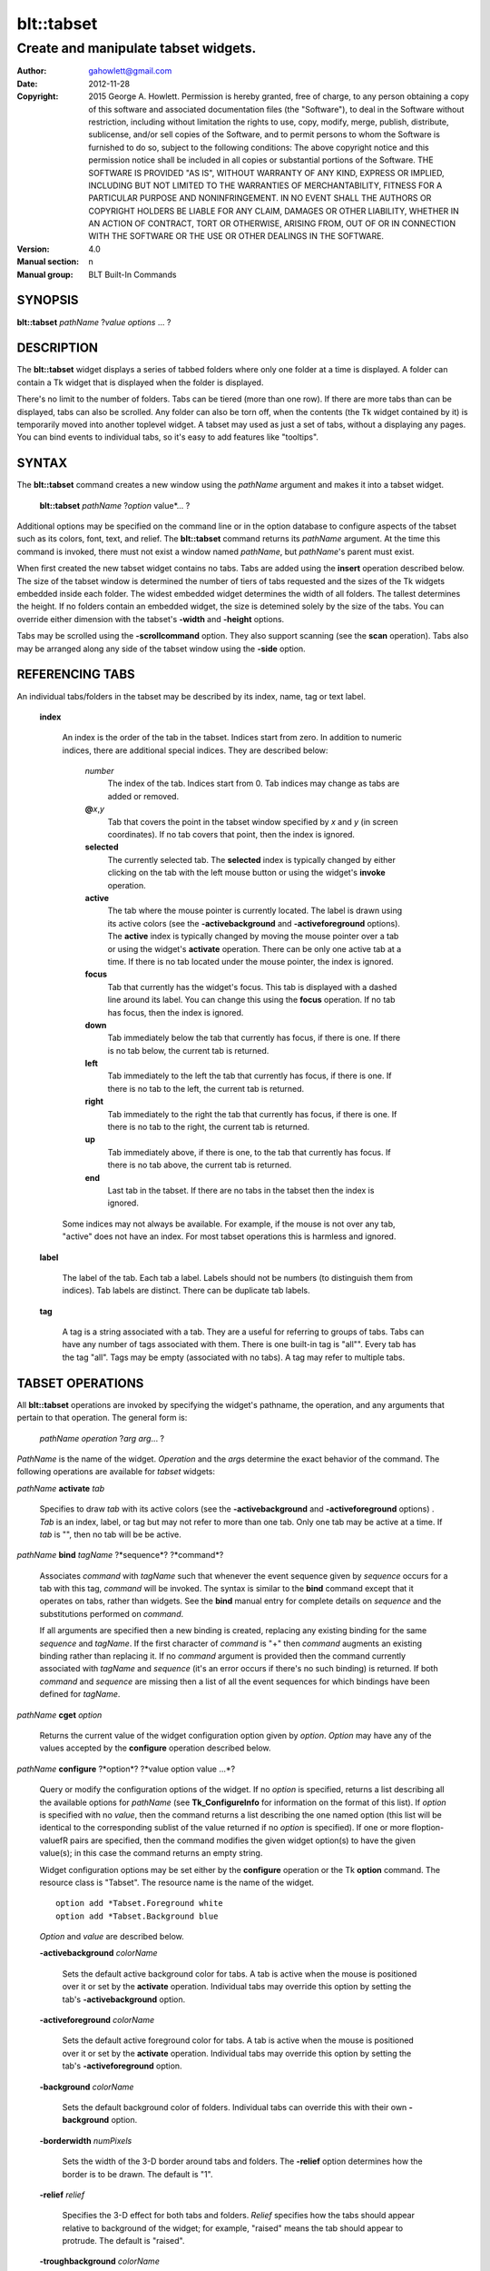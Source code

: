 
===============
blt::tabset
===============

-------------------------------------
Create and manipulate tabset widgets.
-------------------------------------

:Author: gahowlett@gmail.com
:Date:   2012-11-28
:Copyright: 2015 George A. Howlett.
        Permission is hereby granted, free of charge, to any person
	obtaining a copy of this software and associated documentation
	files (the "Software"), to deal in the Software without
	restriction, including without limitation the rights to use, copy,
	modify, merge, publish, distribute, sublicense, and/or sell copies
	of the Software, and to permit persons to whom the Software is
	furnished to do so, subject to the following conditions:
	The above copyright notice and this permission notice shall be
	included in all copies or substantial portions of the Software.
	THE SOFTWARE IS PROVIDED "AS IS", WITHOUT WARRANTY OF ANY KIND,
	EXPRESS OR IMPLIED, INCLUDING BUT NOT LIMITED TO THE WARRANTIES OF
	MERCHANTABILITY, FITNESS FOR A PARTICULAR PURPOSE AND
	NONINFRINGEMENT. IN NO EVENT SHALL THE AUTHORS OR COPYRIGHT HOLDERS
	BE LIABLE FOR ANY CLAIM, DAMAGES OR OTHER LIABILITY, WHETHER IN AN
	ACTION OF CONTRACT, TORT OR OTHERWISE, ARISING FROM, OUT OF OR IN
	CONNECTION WITH THE SOFTWARE OR THE USE OR OTHER DEALINGS IN THE
	SOFTWARE.
:Version: 4.0
:Manual section: n
:Manual group: BLT Built-In Commands

.. TODO: authors and author with name <email>

SYNOPSIS
--------

**blt::tabset** *pathName* ?\ *value* *options* ... ?

DESCRIPTION
-----------

The **blt::tabset** widget displays a series of tabbed folders where only one
folder at a time is displayed. A folder can contain a Tk widget that is
displayed when the folder is displayed.

There's no limit to the number of folders.  Tabs can be tiered (more than
one row).  If there are more tabs than can be displayed, tabs can also be
scrolled.  Any folder can also be torn off, when the contents (the Tk
widget contained by it) is temporarily moved into another toplevel widget.
A tabset may used as just a set of tabs, without a displaying any pages.
You can bind events to individual tabs, so it's easy to add features like
"tooltips".

SYNTAX
------

The **blt::tabset** command creates a new window using the *pathName*
argument and makes it into a tabset widget.

  **blt::tabset** *pathName* ?\ *option* value*\ ... ?

Additional options may be specified on the command line or in the option
database to configure aspects of the tabset such as its colors, font, text,
and relief.  The **blt::tabset** command returns its *pathName* argument.  At
the time this command is invoked, there must not exist a window named
*pathName*, but *pathName*'s parent must exist.

When first created the new tabset widget contains no tabs.  Tabs are added
using the **insert** operation described below.  The size of the tabset
window is determined the number of tiers of tabs requested and the sizes of
the Tk widgets embedded inside each folder.  The widest embedded widget
determines the width of all folders. The tallest determines the height.  If
no folders contain an embedded widget, the size is detemined solely by the
size of the tabs.  You can override either dimension with the tabset's
**-width** and **-height** options.

Tabs may be scrolled using the **-scrollcommand** option.  They also
support scanning (see the **scan** operation).  Tabs also may be arranged
along any side of the tabset window using the **-side** option.

REFERENCING TABS
----------------

An individual tabs/folders in the tabset may be described by its index, 
name, tag or text label.  

  **index**

    An index is the order of the tab in the tabset.  Indices start from zero.
    In addition to numeric indices, there are additional special indices.
    They are described below:

      *number* 
	The index of the tab.  Indices start from 0.  Tab indices may
	change as tabs are added or removed.

      **@**\ *x*\ ,\ *y*
	Tab that covers the point in the tabset window
	specified by *x* and *y* (in screen coordinates).  If no
	tab covers that point, then the index is ignored.

      **selected** 
	The currently selected tab.  The **selected** index is 
	typically changed by either clicking on the tab with the left mouse 
	button or using the widget's **invoke** operation.

      **active** 
	The tab where the mouse pointer is currently located.  The label is
	drawn using its active colors (see the **-activebackground** and
	**-activeforeground** options).  The **active** index is typically
	changed by moving the mouse pointer over a tab or using the widget's
	**activate** operation. There can be only one active tab at a time.  If
	there is no tab located under the mouse pointer, the index is ignored.

      **focus** 
        Tab that currently has the widget's focus.  This tab is displayed with a
        dashed line around its label.  You can change this using the **focus**
        operation. If no tab has focus, then the index is ignored.

      **down** 
	Tab immediately below the tab that currently has focus,
	if there is one. If there is no tab below, the current 
	tab is returned.

      **left**
        Tab immediately to the left the tab that currently has focus, if there
        is one.  If there is no tab to the left, the current tab is returned.

      **right** 
        Tab immediately to the right the tab that currently has focus, if there
        is one. If there is no tab to the right, the current tab is returned.

      **up** 
        Tab immediately above, if there is one, to the tab that currently has
        focus. If there is no tab above, the current tab is returned.

      **end**
        Last tab in the tabset.  If there are no tabs in the tabset then the
        index is ignored.

    Some indices may not always be available.  For example, if the mouse is not
    over any tab, "active" does not have an index.  For most tabset operations
    this is harmless and ignored.

  **label**

    The label of the tab.  Each tab a label.  Labels should not be numbers
    (to distinguish them from indices). Tab labels are distinct.  There can
    be duplicate tab labels.

  **tag**

    A tag is a string associated with a tab.  They are a useful for
    referring to groups of tabs. Tabs can have any number of tags
    associated with them.  There is one built-in tag is "all"".  Every tab
    has the tag "all".  Tags may be empty (associated with no tabs).  A tag
    may refer to multiple tabs.


TABSET OPERATIONS
-----------------

All **blt::tabset** operations are invoked by specifying the widget's
pathname, the operation, and any arguments that pertain to that
operation.  The general form is:

  *pathName* *operation* ?\ *arg* *arg*\ ... ?

*PathName* is the name of the widget. *Operation* and the *arg*\ s
determine the exact behavior of the command.  The following operations are
available for *tabset* widgets:

*pathName* **activate** *tab* 

  Specifies to draw *tab* with its active colors (see the
  **-activebackground** and **-activeforeground** options) . *Tab* is
  an index, label, or tag but may not refer to more than one tab.  Only one
  tab may be active at a time.  If *tab* is "", then no tab will be be
  active.

*pathName* **bind** *tagName* ?*sequence*? ?*command*? 

  Associates *command* with *tagName* such that whenever the event sequence
  given by *sequence* occurs for a tab with this tag, *command* will be
  invoked.  The syntax is similar to the **bind** command except that it
  operates on tabs, rather than widgets. See the **bind** manual entry for
  complete details on *sequence* and the substitutions performed on
  *command*.
  
  If all arguments are specified then a new binding is created, replacing
  any existing binding for the same *sequence* and *tagName*.  If the first
  character of *command* is "+" then *command* augments an existing binding
  rather than replacing it.  If no *command* argument is provided then the
  command currently associated with *tagName* and *sequence* (it's an error
  occurs if there's no such binding) is returned.  If both *command* and
  *sequence* are missing then a list of all the event sequences for which
  bindings have been defined for *tagName*.

*pathName* **cget** *option*

  Returns the current value of the widget configuration option given by
  *option*.  *Option* may have any of the values accepted by the
  **configure** operation described below.

*pathName* **configure** ?*option*? ?*value option value ...*?

  Query or modify the configuration options of the widget.  If no *option*
  is specified, returns a list describing all the available options for
  *pathName* (see **Tk_ConfigureInfo** for information on the format of
  this list).  If *option* is specified with no *value*, then the command
  returns a list describing the one named option (this list will be
  identical to the corresponding sublist of the value returned if no
  *option* is specified).  If one or more \fIoption\-value\fR pairs are
  specified, then the command modifies the given widget option(s) to have
  the given value(s); in this case the command returns an empty string.

  Widget configuration options may be set either by the **configure** 
  operation or the Tk **option** command.  The resource class
  is "Tabset".  The resource name is the name of the widget.

  ::

     option add *Tabset.Foreground white
     option add *Tabset.Background blue

  *Option* and *value* are described below.

  **-activebackground** *colorName*

    Sets the default active background color for tabs.  A tab is active
    when the mouse is positioned over it or set by the **activate**
    operation.  Individual tabs may override this option by setting the
    tab's **-activebackground** option.

  **-activeforeground** *colorName*

    Sets the default active foreground color for tabs.  A tab is active
    when the mouse is positioned over it or set by the **activate**
    operation.  Individual tabs may override this option by setting the
    tab's **-activeforeground** option.

  **-background** *colorName*

    Sets the default background color of folders.  Individual tabs can
    override this with their own **-background** option.

  **-borderwidth** *numPixels*

    Sets the width of the 3\-D border around tabs and folders. The
    **-relief** option determines how the border is to be drawn.  The
    default is "1".

  **-relief** *relief*

    Specifies the 3-D effect for both tabs and folders.  *Relief* specifies
    how the tabs should appear relative to background of the widget; for
    example, "raised" means the tab should appear to protrude.  The default
    is "raised".

  **-troughbackground** *colorName*

    Sets the background color of the trough under the tabs.  

  **-outerborderwidth** *numPixels*

    Sets the width of the 3\-D border around the outside edge of the
    widget.  The **-relief** option determines how the border is to be
    drawn.  The default is "0".

  **-outerpad** *numPixels*

    Sets the amount of padding between the highlight ring on the outer edge
    of the tabset and the folder.  The default is "0".

  **-outerrelief** *relief*

    Specifies the 3-D effect for the tabset widget.  *Relief* specifies how
    the tabset should appear relative to widget that it is packed into; for
    example, "raised" means the tabset should appear to protrude.  The
    default is "sunken".

  **-cursor** *cursor*

    Specifies the widget's cursor.  The default cursor is "".

  **-dashes** *dashList*

    Sets the dash style of the focus outline.  When a tab has the widget's
    focus, it is drawn with a dashed outline around its label.  *DashList*
    is a list of up to 11 numbers that alternately represent the lengths of
    the dashes and gaps on the cross hair lines.  Each number must be
    between 1 and 255.  If *dashList* is "", the outline will be a solid
    line.  The default value is "5 2".

  **-font** *fontName*

    Sets the default font for the text in tab labels.  Individual tabs may
    override this by setting the tab's **-font** option.  The default value
    is "Arial 9".

  **-foreground** *color* 

    Sets the default color of tab labels.  Individual tabs may override
    this option by setting the tab's **-foreground** option.  The default
    value is "black".

  **-gap** *numPixels*

    Sets the gap (in pixels) between tabs.  The default value is "2".

  **-height** *numPixels*

    Specifies the requested height of widget.  If *numPixels* is 0, then the
    height of the widget will be calculated based on the size the tabs and
    their pages.  The default is "0".

  **-highlightbackground**  *colorName*

    Sets the color to display in the traversal highlight region when the
    tabset does not have the input focus.

  **-highlightcolor** *color*

    Sets the color to use for the traversal highlight rectangle that is
    drawn around the widget when it has the input focus.  The default is
    "black".

  **-highlightthickness** *numPixels*

   Sets the width of the highlight rectangle to draw around the outside of
   the widget when it has the input focus. *NumPixels* is a non-negative
   value and may have any of the forms acceptable to **Tk_GetPixels**.  If
   the value is zero, no focus highlight is drawn around the widget.  The
   default is "2".

  **-pageheight** *numPixels*

    Sets the requested height of the page.  The page is the area under the
    tab used to display the page contents.  If *numPixels* is "0", the
    maximum height of all embedded tab windows is used.  The default is
    "0".

  **-pagewidth** *numPixels*

    Sets the requested width of the page.  The page is the area under the
    tab used to display the page contents.  If *numPixels* is "0", the
    maximum width of all embedded tab windows is used.  The default is "0".

  **-perforationcommand** *string*

    Specifies a Tcl script to be invoked to tear off the current page in
    the tabset. This command is typically invoked when left mouse button is
    released over the tab perforation.  The default action is to tear-off
    the page and place it into a new toplevel window.

  **-rotate** *angle*

    Specifies the degrees to rotate text in tab labels.  *Angle* is a real
    value representing the number of degrees to rotate the text labels.
    The default is "0.0" degrees.

  **-tabwidth** *width*

    Indicates the width of each tab.  *Width* can be one of the
    following:

      variable
        The width of the tab is determined by its text and image.

      same
        The width of every tab is the maximum size.

      pixels
        The width of the tab is set to \fIpixels\R. 
        *Pixels* is a positive screen distance.

    The default is "same".

  **-scrollcommand** *string*

    Specifies the prefix for a command for communicating with scrollbars.
    Whenever the view in the widget's window changes, the widget will
    generate a Tcl command by concatenating the scroll command and two
    numbers.  If this option is not specified, then no command will be
    executed.

  **-scrollincrement** *numPixels*

    Sets the smallest number of pixels to scroll the tabs.  If *numPixels*
    is greater than 0, this sets the units for scrolling (e.g., when you
    the change the view by clicking on the left and right arrows of a
    scrollbar).

  **-selectbackground** *colorName*

    Sets the color to use when displaying background of the selected
    tab. Individual tabs can override this option by setting the tab's
    **-selectbackground** option.

  **-selectcommand** *string*

    Specifies a default Tcl script to be associated with tabs.  This
    command is typically invoked when left mouse button is released over
    the tab.  Individual tabs may override this with the tab's **-command**
    option. The default value is "".

  **-selectforeground** *colorName*

    Sets the default color of the selected tab's text label.  Individual
    tabs can override this option by setting the tab's
    **-selectforeground** option. The default value is "black".

  **-selectpad** *numPixels*

    Specifies extra padding to be displayed around the selected tab.  The
    default value is "3".

  **-side** side

    Specifies the side of the widget to place tabs.  *Side* can be any of
    the following values.

      **top**
	Tabs are drawn along the top.
      **left**
	Tabs are drawn along the left side.
      **right**
	Tabs are drawn along the right side.
      **both**
	Tabs are drawn along the bottom side.

   The default value is "top".

**-slant** *tabSide*

    Specifies if the tabs should be slanted 45 degrees on the left and/or
    right sides. *TabSide* can be any of the following values.

      **none**
	Tabs are drawn as a rectangle.  
      **left**
	The left side of the tab is slanted.  
      **right**
	The right side of the tab is slanted.  
      **both**
	Boths sides of the tab are slanted.

    The default is "none".

  **-takefocus** *focus* 

    Provides information used when moving the focus from window to window
    via keyboard traversal (e.g., Tab and Shift-Tab).  If *focus* is "0",
    this means that this window should be skipped entirely during keyboard
    traversal.  "1" means that the this window should always receive the
    input focus.  An empty value means that the traversal scripts decide
    whether to focus on the window.  The default is "1".

  **-tearoff** *boolean*

  **-textside** *side*

    If both images and text are specified for a tab, this option determines
    on which side of the tab the text is to be displayed. The valid sides
    are "left", "right", "top", and "bottom".  The default value is "left".

  **-tiers** *numTiers*

    Specifies the maximum number of tiers to use to display the tabs.  The
    default value is "1".  

  **-width** *numPixels*

    Specifies the requested width of the widget.  *NumPixels* is a
    non-negative value and may have any of the forms accept able to
    Tk_GetPixels.  If *numPixels* is "0", then the width of the widget will
    be calculated based on the size the tabs and their pages.  The default
    is "0".

*pathName* **delete** ?\ *tab* ... ?

  Deletes one or more tabs from the tabset.  *Tab* may be an index,
  tag, name, or label and may refer to multiple tabs.

*pathName* **focus** *tab*

  Specifies *tab* to get the widget's focus.  The tab is displayed with
  a dashed line around its label. *Tab* may be an index, tag, name, or
  label but may not reference more than one tab.

*pathName* **get** *tab*

  Returns the label of the *tab*.  The value of *index* may be in any
  form described in the section `INDICES`_.

*pathName* **index** ?\ *flag* ? *string* 

  Returns the node id of the tab specified by *string*.  If *flag* is
  **-name**, then *string* is the name of a tab.  If *flag* is **-index**,
  *string* is an index such as "active" or "focus".  If *flag* isn't
  specified, it defaults to **-index**.

*pathName* **insert** *position* ?\ *tabName* ? ?\ *option* *value* ... ?

  Inserts a new tab into *pathName*.  The new tab is inserted before the
  tab given by *position*.  *Position* is either a number, indicating where
  in the list the new tab should be added, or **end**, indicating that the
  new tab is to be added the end of the list.  *TabName* is the name of the
  tab. If no *tab* argument is given, then a name is generated in the
  form "tabN".  Returns the name of the new tab.

*pathName* **invoke** *tab*

  Selects *tab*, displaying its folder in the tabset.  In addtion the TCL
  command associated with the tab (see the tabset's **-selectcommand**
  option or the tab's **-command** option) is invoked, if there is one.
  *Tab* may be an index, tag, or label but may not refer to more than one
  tab.  This command is ignored if the tab's state (see the **-state**
  option) is "disabled".

*pathName* **move** *tab* *how* *destTab*

  Moves the *tab* to a new position in the tabset. *How* is either
  "before" or "after". It indicates whether the *tab* is moved
  before or after *destTab*.

*pathName* **nearest** *x* *y*

  Returns the name of the tab nearest to given X-Y screen coordinate.

*pathName* **perforation highlight** *tab* *boolean*

*pathName* **perforation invoke** *tab*

  Invokes the command specified for perforations (see the
  **-perforationcommand** widget option). Typically this command places the
  page into a top level widget. The name of the toplevel is in the form
  "*pathName*-*tab*".  This command is ignored if the tab's state (see the
  **-state** option) is disabled.

*pathName* **scan mark** *x y*

  Records *x* and *y* and the current view in the tabset window; used with
  later **scan dragto** commands.  Typically this command is associated
  with a mouse button press in the widget.  It returns an empty string.

*pathName* **scan dragto** *x y*.

  This command computes the difference between its *x* and *y* arguments
  and the *x* and *y* arguments to the last **scan mark** command for the
  widget.  It then adjusts the view by 10 times the difference in
  coordinates.  This command is typically associated with mouse motion
  events in the widget, to produce the effect of dragging the list at high
  speed through the window.  The return value is an empty string.


*pathName* **see** *tab* 

  Scrolls the tabset so that the tab *tab* is visible in the widget's
  window.

*pathName* **size**

  Returns the number of tabs in the tabset.

*pathName* **tab cget** *tab* *option*

  Returns the current value of the configuration option given by *option*
  for tab *tab*.  *Option* may have any of the values accepted by the **tab
  configure** operation described below.

*pathName* **tab configure** *tab* ?\ *option* ? ?\ *value* *option* ...\ ?

  Query or modify the configuration options of one or more tabs.  More than
  one tab can be configured if *tab* refers to multiple tabs.  If no
  *option* is specified, this operation returns a list describing all the
  available options for *tab*.

  If *option* is specified, but not *value*, then a list describing the one
  named option is returned.  If one or more \fIoption\-value\fR pairs are
  specified, then each named tab (specified by *tab*) will have its
  configurations option(s) set the given value(s).  In this last case, the
  empty string is returned.  

  In addition to the **configure** operation, widget configuration
  options may also be set by the Tk **option** command.  The class
  resource name is "Tab".

    ::

       option add *Tabset.Tab.Foreground white
       option add *Tabset.name.Background blue

  *Option* and *value* are described below.

  **-activebackground** *colorName*

    Sets the active background color for *tab*.  A tab is active when the
    mouse is positioned over it or set by the **activate** operation.  This
    overrides the widget's **-activebackground** option.

  **-activeforeground** *colorName*

    Sets the default active foreground color *tab*.  A tab is active when
    the mouse is positioned over it or set by the **activate** operation.
    Individual tabs may override this option by setting the tab's
    **-activeforeground** option.

  **-anchor** *anchor* 

    Anchors the tab's embedded widget to a particular edge of the folder.
    This option has effect only if the space in the folder surrounding the
    embedded widget is larger than the widget itself. *Anchor* specifies
    how the widget will be positioned in the extra space.  For example, if
    *anchor* is "center" then the window is centered in the folder ; if
    *anchor* is "w" then the window will be aligned with the leftmost edge
    of the folder. The default value is "center".

  **-background** *color*

    Sets the background color for *tab*.  Setting this option overides the
    widget's **-tabbackground** option.

  **-bindtags** *tagList*

    Specifies the binding tags for this tab.  *TagList* is a list of
    binding tag names.  The tags and their order will determine how
    commands for events in tabs are invoked.  Each tag in the list matching
    the event sequence will have its Tcl command executed.  Implicitly the
    name of the tab is always the first tag in the list.  The default value
    is "all".

  **-command** *string*

    Specifies a Tcl script to be associated with *tab*.  This
    command is typically invoked when left mouse button is released over
    the tab.  Setting this option overrides the widget's **-selectcommand**
    option.

  **-data** *string*

    Specifies a string to be associated with *tab*.  This value
    isn't used in the widget code.  It may be used in Tcl bindings to
    associate extra data (other than the image or text) with the tab. The
    default value is "".

  **-fill** *fill*

    If the space in the folder surrounding the tab's embedded widget is
    larger than the widget, then *fill* indicates if the embedded widget
    should be stretched to occupy the extra space.  *Fill* is either
    "none", "x", "y", "both".  For example, if *fill* is "x", then the
    widget is stretched horizontally.  If *fill* is "y", the widget is
    stretched vertically.  The default is "none".

  **-font** *fontName* 

    Sets the font for the text in tab labels.  If *fontName* is not the
    empty string, this overrides the tabset's **-font** option.  The
    default value is "".

  **-foreground** *colorName* 

    Sets the color of the label for *nameOrIndex*.  If *colorName* is not
    the empty string, this overrides the widget's **-tabforeground**
    option.  The default value is "".

  **-image** *imageName*

    Specifies the image to be drawn in label for *tab*.  If
    *imageName* is "", no image will be drawn.  Both text and images may
    be displayed at the same time in tab labels.  The default value is
    "".

  **-ipadx** *pad*

    Sets the padding to the left and right of the label.  *Pad* can be a
    list of one or two screen distances.  If *pad* has two elements, the
    left side of the label is padded by the first distance and the right
    side by the second.  If *pad* has just one distance, both the left and
    right sides are padded evenly.  The default value is "0".

  **-ipady** *pad*

    Sets the padding to the top and bottom of the label.  *Pad* can be a
    list of one or two screen distances.  If *pad* has two elements, the
    top of the label is padded by the first distance and the bottom by the
    second.  If *pad* has just one distance, both the top and bottom sides
    are padded evenly.  The default value is "0".

  **-padx** *pad*

    Sets the padding around the left and right of the embedded widget, if
    one exists.  *Pad* can be a list of one or two screen distances.  If
    *pad* has two elements, the left side of the widget is padded by the
    first distance and the right side by the second.  If *pad* has just one
    distance, both the left and right sides are padded evenly.  The default
    value is "0".

  **-pady** *pad*

    Sets the padding around the top and bottom of the embedded widget, if
    one exists.  *Pad* can be a list of one or two screen distances.  If
    *pad* has two elements, the top of the widget is padded by the first
    distance and the bottom by the second.  If *pad* has just one distance,
    both the top and bottom sides are padded evenly.  The default value is
    "0".

  **-selectbackground** *color*

    Sets the color to use when displaying background of the selected
    tab. If *color* is not the empty string, this overrides the widget's
    **-selectbackground** option. The default value is "".

  **-shadow** *color*

    Sets the shadow color for the text in the tab's label. Drop shadows are
    useful when both the foreground and background of the tab have similar
    color intensities.  If *color* is the empty string, no shadow is drawn.
    The default value is "".

  **-state** *state*

    Sets the state of the tab. If *state* is "disable" the text of the tab
    is drawn as engraved and operations on the tab (such as **invoke** and
    **tab tearoff**) are ignored.  The default is "normal".

  **-stipple** *bitmapName*
  
    Specifies a stipple pattern to use for the background of the folder
    when the window is torn off.  *BitmapName* specifies a bitmap to use as
    the stipple pattern. The default is "BLT".

  **-text** *string*

    Specifies the text of the tab's label.  The exact way the text is drawn
    may be affected by other options such as **-state** or **-rotate**.

  **-window** *childName*

    Specifies the widget to be embedded into the tab.  *ChildName* is the
    pathname of a Tk widget and must be a child of the **blt::tabset**
    widget.  The tabset will "pack" and manage the size and placement of
    *childName*.  The default value is "".

  **-windowheight** *numPixels*

    Sets the requested height of the page.  The page is the area under the
    tab used to display the page contents.  If *numPixels* is "0", the
    maximum height of all embedded tab windows is used.  The default is
    "0".

  **-windowwidth** *numPixels*

    Sets the requested width of the page.  The page is the area under the
    tab used to display the page contents.  If *numPixels* is "0", the
    maximum width of all embedded tab windows is used.  The default is "0".

*pathName* **tab names** ?\ *pattern*\ ... ?

  Returns the names of all the tabs matching the given pattern. If no
  *pattern* argument is provided, then all tab names are returned.

*pathName* **tab tearoff** *tab* ?\ *window*\ ... ?

  Moves the widget embedded the folder *tab* (see the **-window** option),
  placing it inside of *window*.  *Window* is either the name of an new
  widget that will contain the embedded widget or the name of the
  **blt::tabset** widget.  It the last case, the embedded widget is put
  back into the folder.

  If no *window* argument is provided, then the name of the current parent
  of the embedded widget is returned.

*pathName* **view** 

  Returns a list of two numbers between 0.0 and 1.0 that describe the
  amount and position of the tabset that is visible in the window.  For
  example, if *view* is "0.2 0.6", 20% of the tabset's text is off-screen
  to the left, 40% is visible in the window, and 40% of the tabset is
  off-screen to the right.  These are the same values passed to scrollbars
  via the **-scrollcommand** option.

*pathName* **view moveto** *fraction*

  Adjusts the view in the window so that *fraction* of the
  total width of the tabset text is off-screen to the left.
  *fraction* must be a number between 0.0 and 1.0.

*pathName* **view scroll** *number* *what* 

  This command shifts the view in the window (left/top or right/bottom)
  according to *number* and *what*.  *Number* must be an integer. *What*
  must be either **units** or **pages** or an abbreviation of these.  If
  *what* is **units**, the view adjusts left or right by *number* scroll
  units (see the **-scrollincrement** option).  ; if it is **pages** then
  the view adjusts by *number* widget windows.  If *number* is negative
  then tabs farther to the left become visible; if it is positive then tabs
  farther to the right become visible.


DEFAULT BINDINGS
----------------

BLT automatically generates class bindings that supply tabsets their
default behaviors. The following event sequences are set by default 
for tabsets (via the class bind tag "Tabset"):

**<ButtonPress-2>**

**<B2-Motion>**

**<ButtonRelease-2>**

  Mouse button 2 may be used for scanning.
  If it is pressed and dragged over the tabset, the contents of
  the tabset drag at high speed in the direction the mouse moves.

**<KeyPress-Up>**

**<KeyPress-Down>**

  The up and down arrow keys move the focus to the tab immediately above
  or below the current focus tab.  The tab with focus is drawn
  with the a dashed outline around the tab label.

**<KeyPress-Left>**

**<KeyPress-Right>**

   The left and right arrow keys move the focus to the tab immediately to
   the left or right of the current focus tab.  The tab with focus is drawn
   with the a dashed outline around the tab label.

**<KeyPress-space>**

**<KeyPress-Return>**

  The space and return keys select the current tab given focus.  When a
  folder is selected, it's command is invoked and the embedded widget is
  mapped.

  Each tab, by default, also has a set of bindings (via the tag "all").
  These bindings may be reset using the tabset's **bind** operation.

**<Enter>**

**<Leave>**

  When the mouse pointer enters a tab, it is activated (i.e. drawn in
  its active colors) and when the pointer leaves, it is redrawn in
  its normal colors.

**<ButtonRelease-1>**

  Clicking with the left mouse button on a tab causes the tab to be
  selected and its Tcl script (see the **-command** or **-selectcommand**
  options) to be invoked.  The folder and any embedded widget (if one is
  specified) is automatically mapped.

**<ButtonRelease-3>**

**<Control-ButtonRelease-1>**

  Clicking on the right mouse button (or the left mouse button with the
  Control key held down) tears off the current page into its own toplevel
  widget. The embedded widget is re-packed into a new toplevel and an
  outline of the widget is drawn in the folder.  Clicking again (toggling)
  will reverse this operation and replace the page back in the folder.

BIND TAGS
---------

You can bind commands to tabs that are triggered when a particular
event sequence occurs in them, much like canvas items in Tk's 
canvas widget.  Not all event sequences are valid.  The only binding 
events that may be specified are those related to the mouse and 
keyboard (such as **Enter**, **Leave**, **ButtonPress**, 
**Motion**, and **KeyPress**).

It is possible for multiple bindings to match a particular event.
This could occur, for example, if one binding is associated with the
tab name and another is associated with the tab's tags
(see the **-bindtags** option).  When this occurs, all the 
matching bindings are invoked.  A binding associated with the tab
name is invoked first, followed by one binding for each of the tab's 
bindtags.  If there are multiple matching bindings for a single tag, 
then only the most specific binding is invoked.  A continue command 
in a binding script terminates that script, and a break command 
terminates that script and skips any remaining scripts for the event, 
just as for the bind command.

The **-bindtags** option for tabs controls addition tag names that
can be matched.  Implicitly the first tag for each tab is its name.
Setting the value of the **-bindtags** option doesn't change this.

EXAMPLE
-------

You create a tabset widget with the **blt::tabset** command.

  ::

     # Create a new tabset
     tabset .ts -relief sunken -borderwidth 2 

A new Tcl command ".ts" is also created.  This command can be
used to query and modify the tabset.  For example, to change the
default font used by all the tab labels, you use the new command and
the tabset's **configure** operation.

  ::

     # Change the default font.
     .ts configure \-font "fixed"

You can then add folders using the **insert** operation.

  ::

     # Create a new folder "f1"
     .ts insert 0 "f1"

This inserts the new tab named "f1" into the tabset.  The index
"0" indicates location to insert the new tab.  You can also use
the index "end" to append a tab to the end of the tabset.  By
default, the text of the tab is the name of the tab.  You can change
this by configuring the **-text** option.

  ::

     # Change the label of "f1"
     .ts tab configure "f1" -text "Tab #1" 

The **insert** operation lets you add one or more folders at a time.

  ::

     .ts insert end "f2" -text "Tab #2" "f3" "f4" 

The tab on each folder contains a label.  A label may display both
an image and a text string.  You can reconfigure the tab's attributes
(foreground/background colors, font, rotation, etc) using the **tab
configure** operation.

  ::

     # Add an image to the label of "f1"
     set image [image create photo -file stopsign.gif]
     .ts tab configure "f1" -image $image
     .ts tab configure "f2" -rotate 90

Each folder may contain an embedded widget to represent its contents.
The widget to be embedded must be a child of the tabset widget.  Using
the **-window** option, you specify the name of widget to be
embedded.  But don't pack the widget, the tabset takes care of placing
and arranging the widget for you.

  ::

     graph .ts.graph
     .ts tab configure "f1" -window ".ts.graph" \\
	-fill both -padx 0.25i -pady 0.25i

The size of the folder is determined the sizes of the Tk widgets
embedded inside each folder.  The folder will be as wide as the widest
widget in any folder. The tallest determines the height.  You can use
the tab's **-pagewidth** and **-pageheight** options override this.

Other options control how the widget appears in the folder.  The
**-fill** option says that you wish to have the widget stretch to
fill the available space in the folder.

  ::

     .ts tab configure "f1" -fill both -padx 0.25i -pady 0.25i


Now when you click the left mouse button on "f1", the
graph will be displayed in the folder.  It will be automatically
hidden when another folder is selected.  If you click on the right
mouse button, the embedded widget will be moved into a toplevel widget 
of its own.  Clicking again on the right mouse button puts it back into 
the folder.

If you want to share a page between two different folders, the
**-command** option lets you specify a Tcl command to be invoked
whenever the folder is selected.  You can reset the **-window**
option for the tab whenever it's clicked.

  ::

     .ts tab configure "f2" -command { 
         .ts tab configure "f2" -window ".ts.graph"
     }
     .ts tab configure "f1" -command { 
         .ts tab configure "f1" -window ".ts.graph"
     }

If you have many folders, you may wish to stack tabs in multiple
tiers.  The tabset's **-tiers** option requests a maximum
number of tiers.   The default is one tier.  

  ::

     .ts configure -tiers 2

If the tabs can fit in less tiers, the widget will use that many.  
Whenever there are more tabs than can be displayed in the maximum number
of tiers, the tabset will automatically let you scroll the tabs.  You
can even attach a scrollbar to the tabset.

  ::

     .ts configure -scrollcommand { .sbar set }  -scrollincrement 20
     .sbar configure -orient horizontal -command { .ts view }

By default tabs are along the top of the tabset from left to right.  
But tabs can be placed on any side of the tabset using the **-side**
option.

  ::

     # Arrange tabs along the right side of the tabset. 
     .ts configure -side right -rotate 270


KEYWORDS
--------

tabset, widget
